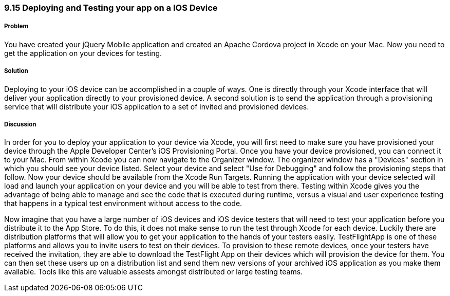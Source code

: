 ////

Author: Cory Gackenheimer <cory.gack@gmail.com>

////

9.15 Deploying and Testing your app on a IOS Device
~~~~~~~~~~~~~~~~~~~~~~~~~~~~~~~~~~~~~~~~~~~~~~~~~~

Problem
+++++++
You have created your jQuery Mobile application and created an Apache Cordova project in Xcode on your Mac. Now you need to get the application on your devices for testing. 

Solution
++++++++
Deploying to your iOS device can be accomplished in a couple of ways. One is directly through your Xcode interface that will deliver your application directly to your provisioned device. A second solution is to send the application through a provisioning service that will distribute your iOS application to a set of invited and provisioned devices.

Discussion
++++++++++
In order for you to deploy your application to your device via Xcode, you will first need to make sure you have provisioned your device through the Apple Developer Center's iOS Provisioning Portal. Once you have your device provisioned, you can connect it to your Mac. From within Xcode you can now navigate to the Organizer window. The organizer window has a "Devices" section in which you should see your device listed. Select your device and select "Use for Debugging" and follow the provisioning steps that follow.  Now your device should be available from the Xcode Run Targets. Running the application with your device selected will load and launch your application on your device and you will be able to test from there. Testing within Xcode gives you the advantage of being able to manage and see the code that is executed during runtime, versus a visual and user experience testing that happens in a typical test environment without access to the code.

Now imagine that you have a large number of iOS devices and iOS device testers that will need to test your application before you distribute it to the App Store. To do this, it does not make sense to run the test through Xcode for each device. Luckily there are distribution platforms that will allow you to get your application to the hands of your testers easily. TestFlightApp is one of these platforms and allows you to invite users to test on their devices. To provision to these remote devices, once your testers have received the invitation, they are able to download the TestFlight App on their devices which will provision the device for them. You can then set these users up on a distribution list and send them new versions of your archived iOS application as you make them available. Tools like this are valuable assests amongst distributed or large testing teams.